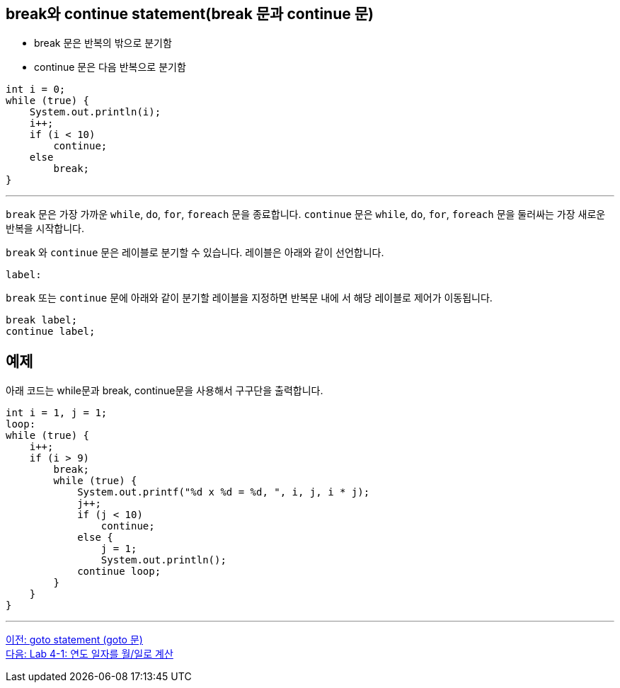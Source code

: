 == break와 continue statement(break 문과 continue 문)

* break 문은 반복의 밖으로 분기함
* continue 문은 다음 반복으로 분기함

[source, java]
----
int i = 0;
while (true) {
    System.out.println(i);
    i++;
    if (i < 10)
        continue;
    else
        break;
}
----

---

`break` 문은 가장 가까운 `while`, `do`, `for`, `foreach` 문을 종료합니다. `continue` 문은 `while`, `do`, `for`, `foreach` 문을 둘러싸는 가장 새로운 반복을 시작합니다.

`break` 와 `continue` 문은 레이블로 분기할 수 있습니다. 레이블은 아래와 같이 선언합니다.

----
label:
----

`break` 또는 `continue` 문에 아래와 같이 분기할 레이블을 지정하면 반복문 내에 서 해당 레이블로 제어가 이동됩니다.

----
break label;
continue label;
----

== 예제

아래 코드는 while문과 break, continue문을 사용해서 구구단을 출력합니다.

[source, java]
----
int i = 1, j = 1;
loop:
while (true) {
    i++;
    if (i > 9)
        break;
        while (true) {
            System.out.printf("%d x %d = %d, ", i, j, i * j);
            j++;
            if (j < 10)
                continue;
            else {
                j = 1;
                System.out.println();
            continue loop;
        }
    }
}
----

---

link:./15_goto.adoc[이전: goto statement (goto 문)] +
link:./17_lab4-1.adoc[다음: Lab 4-1: 연도 일자를 월/일로 계산]